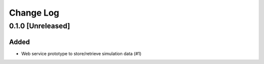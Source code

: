 ##########
Change Log
##########


0.1.0 [Unreleased]
******************

Added
-----

* Web service prototype to store/retrieve simulation data (#1)
